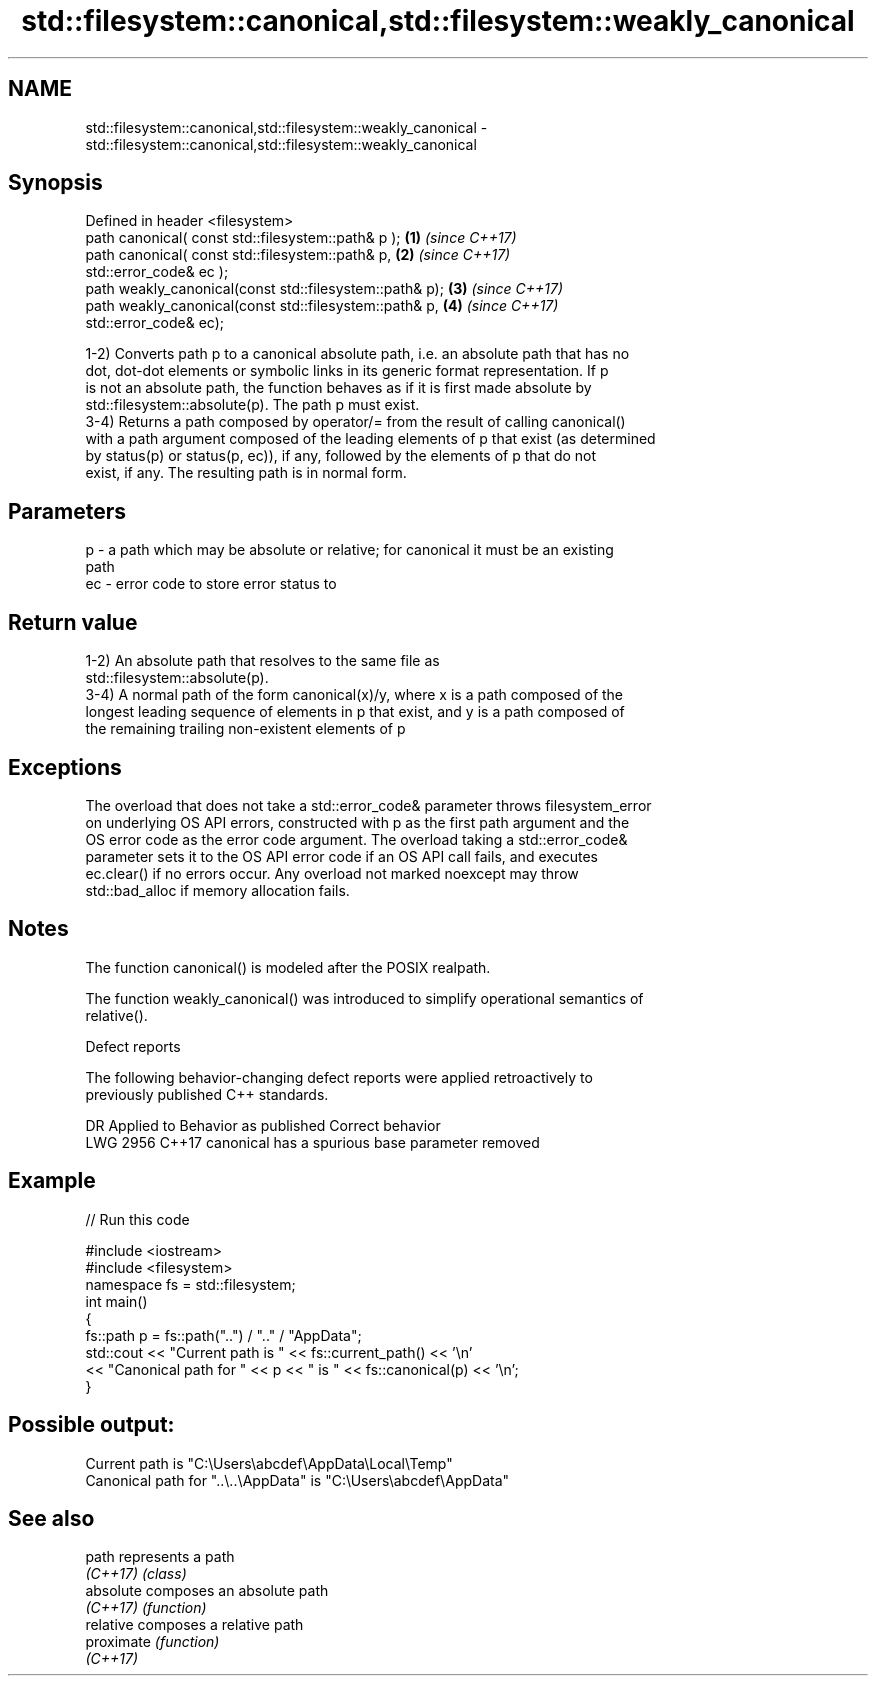 .TH std::filesystem::canonical,std::filesystem::weakly_canonical 3 "2019.08.27" "http://cppreference.com" "C++ Standard Libary"
.SH NAME
std::filesystem::canonical,std::filesystem::weakly_canonical \- std::filesystem::canonical,std::filesystem::weakly_canonical

.SH Synopsis
   Defined in header <filesystem>
   path canonical( const std::filesystem::path& p );      \fB(1)\fP \fI(since C++17)\fP
   path canonical( const std::filesystem::path& p,        \fB(2)\fP \fI(since C++17)\fP
   std::error_code& ec );
   path weakly_canonical(const std::filesystem::path& p); \fB(3)\fP \fI(since C++17)\fP
   path weakly_canonical(const std::filesystem::path& p,  \fB(4)\fP \fI(since C++17)\fP
   std::error_code& ec);

   1-2) Converts path p to a canonical absolute path, i.e. an absolute path that has no
   dot, dot-dot elements or symbolic links in its generic format representation. If p
   is not an absolute path, the function behaves as if it is first made absolute by
   std::filesystem::absolute(p). The path p must exist.
   3-4) Returns a path composed by operator/= from the result of calling canonical()
   with a path argument composed of the leading elements of p that exist (as determined
   by status(p) or status(p, ec)), if any, followed by the elements of p that do not
   exist, if any. The resulting path is in normal form.

.SH Parameters

   p  - a path which may be absolute or relative; for canonical it must be an existing
        path
   ec - error code to store error status to

.SH Return value

   1-2) An absolute path that resolves to the same file as
   std::filesystem::absolute(p).
   3-4) A normal path of the form canonical(x)/y, where x is a path composed of the
   longest leading sequence of elements in p that exist, and y is a path composed of
   the remaining trailing non-existent elements of p

.SH Exceptions

   The overload that does not take a std::error_code& parameter throws filesystem_error
   on underlying OS API errors, constructed with p as the first path argument and the
   OS error code as the error code argument. The overload taking a std::error_code&
   parameter sets it to the OS API error code if an OS API call fails, and executes
   ec.clear() if no errors occur. Any overload not marked noexcept may throw
   std::bad_alloc if memory allocation fails.

.SH Notes

   The function canonical() is modeled after the POSIX realpath.

   The function weakly_canonical() was introduced to simplify operational semantics of
   relative().

  Defect reports

   The following behavior-changing defect reports were applied retroactively to
   previously published C++ standards.

      DR    Applied to          Behavior as published          Correct behavior
   LWG 2956 C++17      canonical has a spurious base parameter removed

.SH Example

   
// Run this code

 #include <iostream>
 #include <filesystem>
 namespace fs = std::filesystem;
 int main()
 {
     fs::path p = fs::path("..") / ".." / "AppData";
     std::cout << "Current path is " << fs::current_path() << '\\n'
               << "Canonical path for " << p << " is " << fs::canonical(p) << '\\n';
 }

.SH Possible output:

 Current path is "C:\\Users\\abcdef\\AppData\\Local\\Temp"
 Canonical path for "..\\..\\AppData" is "C:\\Users\\abcdef\\AppData"

.SH See also

   path      represents a path
   \fI(C++17)\fP   \fI(class)\fP
   absolute  composes an absolute path
   \fI(C++17)\fP   \fI(function)\fP
   relative  composes a relative path
   proximate \fI(function)\fP
   \fI(C++17)\fP
